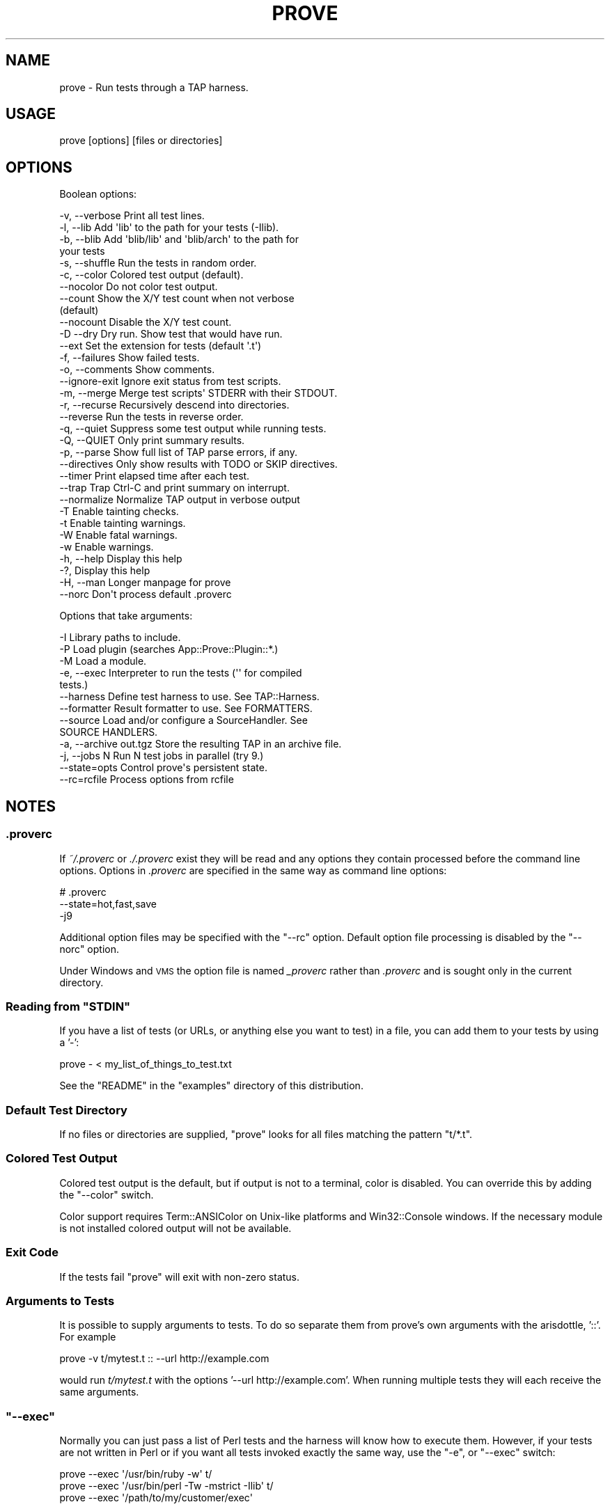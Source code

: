 .\" Automatically generated by Pod::Man 2.26 (Pod::Simple 3.20)
.\"
.\" Standard preamble:
.\" ========================================================================
.de Sp \" Vertical space (when we can't use .PP)
.if t .sp .5v
.if n .sp
..
.de Vb \" Begin verbatim text
.ft CW
.nf
.ne \\$1
..
.de Ve \" End verbatim text
.ft R
.fi
..
.\" Set up some character translations and predefined strings.  \*(-- will
.\" give an unbreakable dash, \*(PI will give pi, \*(L" will give a left
.\" double quote, and \*(R" will give a right double quote.  \*(C+ will
.\" give a nicer C++.  Capital omega is used to do unbreakable dashes and
.\" therefore won't be available.  \*(C` and \*(C' expand to `' in nroff,
.\" nothing in troff, for use with C<>.
.tr \(*W-
.ds C+ C\v'-.1v'\h'-1p'\s-2+\h'-1p'+\s0\v'.1v'\h'-1p'
.ie n \{\
.    ds -- \(*W-
.    ds PI pi
.    if (\n(.H=4u)&(1m=24u) .ds -- \(*W\h'-12u'\(*W\h'-12u'-\" diablo 10 pitch
.    if (\n(.H=4u)&(1m=20u) .ds -- \(*W\h'-12u'\(*W\h'-8u'-\"  diablo 12 pitch
.    ds L" ""
.    ds R" ""
.    ds C` ""
.    ds C' ""
'br\}
.el\{\
.    ds -- \|\(em\|
.    ds PI \(*p
.    ds L" ``
.    ds R" ''
.    ds C`
.    ds C'
'br\}
.\"
.\" Escape single quotes in literal strings from groff's Unicode transform.
.ie \n(.g .ds Aq \(aq
.el       .ds Aq '
.\"
.\" If the F register is turned on, we'll generate index entries on stderr for
.\" titles (.TH), headers (.SH), subsections (.SS), items (.Ip), and index
.\" entries marked with X<> in POD.  Of course, you'll have to process the
.\" output yourself in some meaningful fashion.
.\"
.\" Avoid warning from groff about undefined register 'F'.
.de IX
..
.nr rF 0
.if \n(.g .if rF .nr rF 1
.if (\n(rF:(\n(.g==0)) \{
.    if \nF \{
.        de IX
.        tm Index:\\$1\t\\n%\t"\\$2"
..
.        if !\nF==2 \{
.            nr % 0
.            nr F 2
.        \}
.    \}
.\}
.rr rF
.\"
.\" Accent mark definitions (@(#)ms.acc 1.5 88/02/08 SMI; from UCB 4.2).
.\" Fear.  Run.  Save yourself.  No user-serviceable parts.
.    \" fudge factors for nroff and troff
.if n \{\
.    ds #H 0
.    ds #V .8m
.    ds #F .3m
.    ds #[ \f1
.    ds #] \fP
.\}
.if t \{\
.    ds #H ((1u-(\\\\n(.fu%2u))*.13m)
.    ds #V .6m
.    ds #F 0
.    ds #[ \&
.    ds #] \&
.\}
.    \" simple accents for nroff and troff
.if n \{\
.    ds ' \&
.    ds ` \&
.    ds ^ \&
.    ds , \&
.    ds ~ ~
.    ds /
.\}
.if t \{\
.    ds ' \\k:\h'-(\\n(.wu*8/10-\*(#H)'\'\h"|\\n:u"
.    ds ` \\k:\h'-(\\n(.wu*8/10-\*(#H)'\`\h'|\\n:u'
.    ds ^ \\k:\h'-(\\n(.wu*10/11-\*(#H)'^\h'|\\n:u'
.    ds , \\k:\h'-(\\n(.wu*8/10)',\h'|\\n:u'
.    ds ~ \\k:\h'-(\\n(.wu-\*(#H-.1m)'~\h'|\\n:u'
.    ds / \\k:\h'-(\\n(.wu*8/10-\*(#H)'\z\(sl\h'|\\n:u'
.\}
.    \" troff and (daisy-wheel) nroff accents
.ds : \\k:\h'-(\\n(.wu*8/10-\*(#H+.1m+\*(#F)'\v'-\*(#V'\z.\h'.2m+\*(#F'.\h'|\\n:u'\v'\*(#V'
.ds 8 \h'\*(#H'\(*b\h'-\*(#H'
.ds o \\k:\h'-(\\n(.wu+\w'\(de'u-\*(#H)/2u'\v'-.3n'\*(#[\z\(de\v'.3n'\h'|\\n:u'\*(#]
.ds d- \h'\*(#H'\(pd\h'-\w'~'u'\v'-.25m'\f2\(hy\fP\v'.25m'\h'-\*(#H'
.ds D- D\\k:\h'-\w'D'u'\v'-.11m'\z\(hy\v'.11m'\h'|\\n:u'
.ds th \*(#[\v'.3m'\s+1I\s-1\v'-.3m'\h'-(\w'I'u*2/3)'\s-1o\s+1\*(#]
.ds Th \*(#[\s+2I\s-2\h'-\w'I'u*3/5'\v'-.3m'o\v'.3m'\*(#]
.ds ae a\h'-(\w'a'u*4/10)'e
.ds Ae A\h'-(\w'A'u*4/10)'E
.    \" corrections for vroff
.if v .ds ~ \\k:\h'-(\\n(.wu*9/10-\*(#H)'\s-2\u~\d\s+2\h'|\\n:u'
.if v .ds ^ \\k:\h'-(\\n(.wu*10/11-\*(#H)'\v'-.4m'^\v'.4m'\h'|\\n:u'
.    \" for low resolution devices (crt and lpr)
.if \n(.H>23 .if \n(.V>19 \
\{\
.    ds : e
.    ds 8 ss
.    ds o a
.    ds d- d\h'-1'\(ga
.    ds D- D\h'-1'\(hy
.    ds th \o'bp'
.    ds Th \o'LP'
.    ds ae ae
.    ds Ae AE
.\}
.rm #[ #] #H #V #F C
.\" ========================================================================
.\"
.IX Title "PROVE 1"
.TH PROVE 1 "2013-01-15" "perl v5.16.3" "User Contributed Perl Documentation"
.\" For nroff, turn off justification.  Always turn off hyphenation; it makes
.\" way too many mistakes in technical documents.
.if n .ad l
.nh
.SH "NAME"
prove \- Run tests through a TAP harness.
.SH "USAGE"
.IX Header "USAGE"
.Vb 1
\& prove [options] [files or directories]
.Ve
.SH "OPTIONS"
.IX Header "OPTIONS"
Boolean options:
.PP
.Vb 10
\& \-v,  \-\-verbose         Print all test lines.
\& \-l,  \-\-lib             Add \*(Aqlib\*(Aq to the path for your tests (\-Ilib).
\& \-b,  \-\-blib            Add \*(Aqblib/lib\*(Aq and \*(Aqblib/arch\*(Aq to the path for
\&                        your tests
\& \-s,  \-\-shuffle         Run the tests in random order.
\& \-c,  \-\-color           Colored test output (default).
\&      \-\-nocolor         Do not color test output.
\&      \-\-count           Show the X/Y test count when not verbose
\&                        (default)
\&      \-\-nocount         Disable the X/Y test count.
\& \-D   \-\-dry             Dry run. Show test that would have run.
\&      \-\-ext             Set the extension for tests (default \*(Aq.t\*(Aq)
\& \-f,  \-\-failures        Show failed tests.
\& \-o,  \-\-comments        Show comments.
\&      \-\-ignore\-exit     Ignore exit status from test scripts.
\& \-m,  \-\-merge           Merge test scripts\*(Aq STDERR with their STDOUT.
\& \-r,  \-\-recurse         Recursively descend into directories.
\&      \-\-reverse         Run the tests in reverse order.
\& \-q,  \-\-quiet           Suppress some test output while running tests.
\& \-Q,  \-\-QUIET           Only print summary results.
\& \-p,  \-\-parse           Show full list of TAP parse errors, if any.
\&      \-\-directives      Only show results with TODO or SKIP directives.
\&      \-\-timer           Print elapsed time after each test.
\&      \-\-trap            Trap Ctrl\-C and print summary on interrupt.
\&      \-\-normalize       Normalize TAP output in verbose output
\& \-T                     Enable tainting checks.
\& \-t                     Enable tainting warnings.
\& \-W                     Enable fatal warnings.
\& \-w                     Enable warnings.
\& \-h,  \-\-help            Display this help
\& \-?,                    Display this help
\& \-H,  \-\-man             Longer manpage for prove
\&      \-\-norc            Don\*(Aqt process default .proverc
.Ve
.PP
Options that take arguments:
.PP
.Vb 10
\& \-I                     Library paths to include.
\& \-P                     Load plugin (searches App::Prove::Plugin::*.)
\& \-M                     Load a module.
\& \-e,  \-\-exec            Interpreter to run the tests (\*(Aq\*(Aq for compiled
\&                        tests.)
\&      \-\-harness         Define test harness to use.  See TAP::Harness.
\&      \-\-formatter       Result formatter to use. See FORMATTERS.
\&      \-\-source          Load and/or configure a SourceHandler. See
\&                        SOURCE HANDLERS.
\& \-a,  \-\-archive out.tgz Store the resulting TAP in an archive file.
\& \-j,  \-\-jobs N          Run N test jobs in parallel (try 9.)
\&      \-\-state=opts      Control prove\*(Aqs persistent state.
\&      \-\-rc=rcfile       Process options from rcfile
.Ve
.SH "NOTES"
.IX Header "NOTES"
.SS ".proverc"
.IX Subsection ".proverc"
If \fI~/.proverc\fR or \fI./.proverc\fR exist they will be read and any
options they contain processed before the command line options. Options
in \fI.proverc\fR are specified in the same way as command line options:
.PP
.Vb 3
\&    # .proverc
\&    \-\-state=hot,fast,save
\&    \-j9
.Ve
.PP
Additional option files may be specified with the \f(CW\*(C`\-\-rc\*(C'\fR option.
Default option file processing is disabled by the \f(CW\*(C`\-\-norc\*(C'\fR option.
.PP
Under Windows and \s-1VMS\s0 the option file is named \fI_proverc\fR rather than
\&\fI.proverc\fR and is sought only in the current directory.
.ie n .SS "Reading from ""STDIN"""
.el .SS "Reading from \f(CWSTDIN\fP"
.IX Subsection "Reading from STDIN"
If you have a list of tests (or URLs, or anything else you want to test) in a
file, you can add them to your tests by using a '\-':
.PP
.Vb 1
\& prove \- < my_list_of_things_to_test.txt
.Ve
.PP
See the \f(CW\*(C`README\*(C'\fR in the \f(CW\*(C`examples\*(C'\fR directory of this distribution.
.SS "Default Test Directory"
.IX Subsection "Default Test Directory"
If no files or directories are supplied, \f(CW\*(C`prove\*(C'\fR looks for all files
matching the pattern \f(CW\*(C`t/*.t\*(C'\fR.
.SS "Colored Test Output"
.IX Subsection "Colored Test Output"
Colored test output is the default, but if output is not to a
terminal, color is disabled. You can override this by adding the
\&\f(CW\*(C`\-\-color\*(C'\fR switch.
.PP
Color support requires Term::ANSIColor on Unix-like platforms and
Win32::Console windows. If the necessary module is not installed
colored output will not be available.
.SS "Exit Code"
.IX Subsection "Exit Code"
If the tests fail \f(CW\*(C`prove\*(C'\fR will exit with non-zero status.
.SS "Arguments to Tests"
.IX Subsection "Arguments to Tests"
It is possible to supply arguments to tests. To do so separate them from
prove's own arguments with the arisdottle, '::'. For example
.PP
.Vb 1
\& prove \-v t/mytest.t :: \-\-url http://example.com
.Ve
.PP
would run \fIt/mytest.t\fR with the options '\-\-url http://example.com'.
When running multiple tests they will each receive the same arguments.
.ie n .SS """\-\-exec"""
.el .SS "\f(CW\-\-exec\fP"
.IX Subsection "--exec"
Normally you can just pass a list of Perl tests and the harness will know how
to execute them.  However, if your tests are not written in Perl or if you
want all tests invoked exactly the same way, use the \f(CW\*(C`\-e\*(C'\fR, or \f(CW\*(C`\-\-exec\*(C'\fR
switch:
.PP
.Vb 3
\& prove \-\-exec \*(Aq/usr/bin/ruby \-w\*(Aq t/
\& prove \-\-exec \*(Aq/usr/bin/perl \-Tw \-mstrict \-Ilib\*(Aq t/
\& prove \-\-exec \*(Aq/path/to/my/customer/exec\*(Aq
.Ve
.ie n .SS """\-\-merge"""
.el .SS "\f(CW\-\-merge\fP"
.IX Subsection "--merge"
If you need to make sure your diagnostics are displayed in the correct
order relative to test results you can use the \f(CW\*(C`\-\-merge\*(C'\fR option to
merge the test scripts' \s-1STDERR\s0 into their \s-1STDOUT\s0.
.PP
This guarantees that \s-1STDOUT\s0 (where the test results appear) and \s-1STDERR\s0
(where the diagnostics appear) will stay in sync. The harness will
display any diagnostics your tests emit on \s-1STDERR\s0.
.PP
Caveat: this is a bit of a kludge. In particular note that if anything
that appears on \s-1STDERR\s0 looks like a test result the test harness will
get confused. Use this option only if you understand the consequences
and can live with the risk.
.ie n .SS """\-\-trap"""
.el .SS "\f(CW\-\-trap\fP"
.IX Subsection "--trap"
The \f(CW\*(C`\-\-trap\*(C'\fR option will attempt to trap \s-1SIGINT\s0 (Ctrl-C) during a test
run and display the test summary even if the run is interrupted
.ie n .SS """\-\-state"""
.el .SS "\f(CW\-\-state\fP"
.IX Subsection "--state"
You can ask \f(CW\*(C`prove\*(C'\fR to remember the state of previous test runs and
select and/or order the tests to be run based on that saved state.
.PP
The \f(CW\*(C`\-\-state\*(C'\fR switch requires an argument which must be a comma
separated list of one or more of the following options.
.ie n .IP """last""" 4
.el .IP "\f(CWlast\fR" 4
.IX Item "last"
Run the same tests as the last time the state was saved. This makes it
possible, for example, to recreate the ordering of a shuffled test.
.Sp
.Vb 2
\&    # Run all tests in random order
\&    $ prove \-b \-\-state=save \-\-shuffle
\&
\&    # Run them again in the same order
\&    $ prove \-b \-\-state=last
.Ve
.ie n .IP """failed""" 4
.el .IP "\f(CWfailed\fR" 4
.IX Item "failed"
Run only the tests that failed on the last run.
.Sp
.Vb 2
\&    # Run all tests
\&    $ prove \-b \-\-state=save
\&
\&    # Run failures
\&    $ prove \-b \-\-state=failed
.Ve
.Sp
If you also specify the \f(CW\*(C`save\*(C'\fR option newly passing tests will be
excluded from subsequent runs.
.Sp
.Vb 2
\&    # Repeat until no more failures
\&    $ prove \-b \-\-state=failed,save
.Ve
.ie n .IP """passed""" 4
.el .IP "\f(CWpassed\fR" 4
.IX Item "passed"
Run only the passed tests from last time. Useful to make sure that no
new problems have been introduced.
.ie n .IP """all""" 4
.el .IP "\f(CWall\fR" 4
.IX Item "all"
Run all tests in normal order. Multple options may be specified, so to
run all tests with the failures from last time first:
.Sp
.Vb 1
\&    $ prove \-b \-\-state=failed,all,save
.Ve
.ie n .IP """hot""" 4
.el .IP "\f(CWhot\fR" 4
.IX Item "hot"
Run the tests that most recently failed first. The last failure time of
each test is stored. The \f(CW\*(C`hot\*(C'\fR option causes tests to be run in most\-recent\-
failure order.
.Sp
.Vb 1
\&    $ prove \-b \-\-state=hot,save
.Ve
.Sp
Tests that have never failed will not be selected. To run all tests with
the most recently failed first use
.Sp
.Vb 1
\&    $ prove \-b \-\-state=hot,all,save
.Ve
.Sp
This combination of options may also be specified thus
.Sp
.Vb 1
\&    $ prove \-b \-\-state=adrian
.Ve
.ie n .IP """todo""" 4
.el .IP "\f(CWtodo\fR" 4
.IX Item "todo"
Run any tests with todos.
.ie n .IP """slow""" 4
.el .IP "\f(CWslow\fR" 4
.IX Item "slow"
Run the tests in slowest to fastest order. This is useful in conjunction
with the \f(CW\*(C`\-j\*(C'\fR parallel testing switch to ensure that your slowest tests
start running first.
.Sp
.Vb 1
\&    $ prove \-b \-\-state=slow \-j9
.Ve
.ie n .IP """fast""" 4
.el .IP "\f(CWfast\fR" 4
.IX Item "fast"
Run test tests in fastest to slowest order.
.ie n .IP """new""" 4
.el .IP "\f(CWnew\fR" 4
.IX Item "new"
Run the tests in newest to oldest order based on the modification times
of the test scripts.
.ie n .IP """old""" 4
.el .IP "\f(CWold\fR" 4
.IX Item "old"
Run the tests in oldest to newest order.
.ie n .IP """fresh""" 4
.el .IP "\f(CWfresh\fR" 4
.IX Item "fresh"
Run those test scripts that have been modified since the last test run.
.ie n .IP """save""" 4
.el .IP "\f(CWsave\fR" 4
.IX Item "save"
Save the state on exit. The state is stored in a file called \fI.prove\fR
(\fI_prove\fR on Windows and \s-1VMS\s0) in the current directory.
.PP
The \f(CW\*(C`\-\-state\*(C'\fR switch may be used more than once.
.PP
.Vb 1
\&    $ prove \-b \-\-state=hot \-\-state=all,save
.Ve
.ie n .SS "@INC"
.el .SS "\f(CW@INC\fP"
.IX Subsection "@INC"
prove introduces a separation between \*(L"options passed to the perl which
runs prove\*(R" and \*(L"options passed to the perl which runs tests\*(R"; this
distinction is by design. Thus the perl which is running a test starts
with the default \f(CW@INC\fR. Additional library directories can be added
via the \f(CW\*(C`PERL5LIB\*(C'\fR environment variable, via \-Ifoo in \f(CW\*(C`PERL5OPT\*(C'\fR or
via the \f(CW\*(C`\-Ilib\*(C'\fR option to \fIprove\fR.
.SS "Taint Mode"
.IX Subsection "Taint Mode"
Normally when a Perl program is run in taint mode the contents of the
\&\f(CW\*(C`PERL5LIB\*(C'\fR environment variable do not appear in \f(CW@INC\fR.
.PP
Because \f(CW\*(C`PERL5LIB\*(C'\fR is often used during testing to add build
directories to \f(CW@INC\fR prove passes the names of any directories found
in \f(CW\*(C`PERL5LIB\*(C'\fR as \-I switches. The net effect of this is that
\&\f(CW\*(C`PERL5LIB\*(C'\fR is honoured even when prove is run in taint mode.
.SH "FORMATTERS"
.IX Header "FORMATTERS"
You can load a custom TAP::Parser::Formatter:
.PP
.Vb 1
\&  prove \-\-formatter MyFormatter
.Ve
.SH "SOURCE HANDLERS"
.IX Header "SOURCE HANDLERS"
You can load custom TAP::Parser::SourceHandlers, to change the way the
parser interprets particular \fIsources\fR of \s-1TAP\s0.
.PP
.Vb 1
\&  prove \-\-source MyHandler \-\-source YetAnother t
.Ve
.PP
If you want to provide config to the source you can use:
.PP
.Vb 4
\&  prove \-\-source MyCustom \e
\&        \-\-source Perl \-\-perl\-option \*(Aqfoo=bar baz\*(Aq \-\-perl\-option avg=0.278 \e
\&        \-\-source File \-\-file\-option extensions=.txt \-\-file\-option extensions=.tmp t
\&        \-\-source pgTAP \-\-pgtap\-option pset=format=html \-\-pgtap\-option pset=border=2
.Ve
.PP
Each \f(CW\*(C`\-\-$source\-option\*(C'\fR option must specify a key/value pair separated by an
\&\f(CW\*(C`=\*(C'\fR. If an option can take multiple values, just specify it multiple times,
as with the \f(CW\*(C`extensions=\*(C'\fR examples above. If the option should be a hash
reference, specify the value as a second pair separated by a \f(CW\*(C`=\*(C'\fR, as in the
\&\f(CW\*(C`pset=\*(C'\fR examples above (escape \f(CW\*(C`=\*(C'\fR with a backslash).
.PP
All \f(CW\*(C`\-\-sources\*(C'\fR are combined into a hash, and passed to \*(L"new\*(R" in TAP::Harness's
\&\f(CW\*(C`sources\*(C'\fR parameter.
.PP
See TAP::Parser::IteratorFactory for more details on how configuration is
passed to \fISourceHandlers\fR.
.SH "PLUGINS"
.IX Header "PLUGINS"
Plugins can be loaded using the \f(CW\*(C`\-P\f(CIplugin\f(CW\*(C'\fR syntax, eg:
.PP
.Vb 1
\&  prove \-PMyPlugin
.Ve
.PP
This will search for a module named \f(CW\*(C`App::Prove::Plugin::MyPlugin\*(C'\fR, or failing
that, \f(CW\*(C`MyPlugin\*(C'\fR.  If the plugin can't be found, \f(CW\*(C`prove\*(C'\fR will complain & exit.
.PP
You can pass arguments to your plugin by appending \f(CW\*(C`=arg1,arg2,etc\*(C'\fR to the
plugin name:
.PP
.Vb 1
\&  prove \-PMyPlugin=fou,du,fafa
.Ve
.PP
Please check individual plugin documentation for more details.
.SS "Available Plugins"
.IX Subsection "Available Plugins"
For an up-to-date list of plugins available, please check \s-1CPAN:\s0
.PP
<http://search.cpan.org/search?query=App%3A%3AProve+Plugin>
.SS "Writing Plugins"
.IX Subsection "Writing Plugins"
Please see \*(L"\s-1PLUGINS\s0\*(R" in App::Prove.
